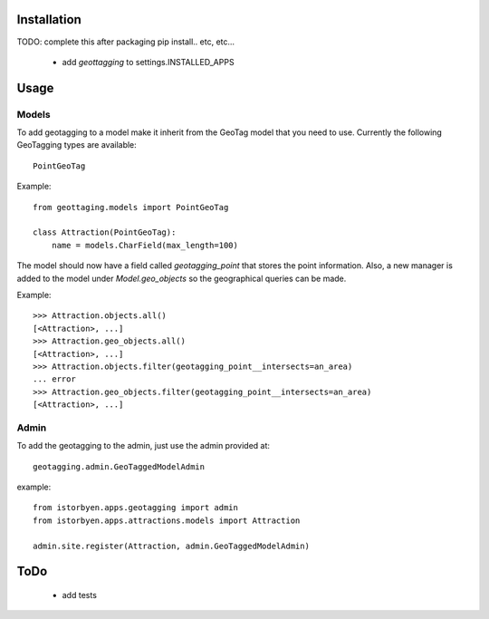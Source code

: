 ==============
 Installation
==============

TODO: complete this after packaging
pip install.. etc, etc...

 * add `geottagging` to settings.INSTALLED_APPS 


=======
 Usage
=======

Models
======

To add geotagging to a model make it inherit from the GeoTag model
that you need to use. Currently the following GeoTagging types are
available::

    PointGeoTag

Example::

    from geottaging.models import PointGeoTag

    class Attraction(PointGeoTag):
        name = models.CharField(max_length=100)

The model should now have a field called `geotagging_point` that
stores the point information. Also, a new manager is added to the
model under `Model.geo_objects` so the geographical queries can be
made.

Example::

    >>> Attraction.objects.all()
    [<Attraction>, ...]
    >>> Attraction.geo_objects.all()
    [<Attraction>, ...]
    >>> Attraction.objects.filter(geotagging_point__intersects=an_area)
    ... error
    >>> Attraction.geo_objects.filter(geotagging_point__intersects=an_area)
    [<Attraction>, ...]

Admin
=====

To add the geotagging to the admin, just use the admin provided at::

    geotagging.admin.GeoTaggedModelAdmin

example::

    from istorbyen.apps.geotagging import admin
    from istorbyen.apps.attractions.models import Attraction

    admin.site.register(Attraction, admin.GeoTaggedModelAdmin)


    
======
 ToDo
======

 * add tests
